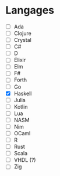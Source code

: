 * Langages
 - [ ] Ada
 - [ ] Clojure
 - [ ] Crystal
 - [ ] C#
 - [ ] D
 - [ ] Elixir
 - [ ] Elm
 - [ ] F#
 - [ ] Forth
 - [ ] Go
 - [X] Haskell
 - [ ] Julia
 - [ ] Kotlin
 - [ ] Lua
 - [ ] NASM
 - [ ] Nim
 - [ ] OCaml
 - [ ] R
 - [ ] Rust
 - [ ] Scala
 - [ ] VHDL (?)
 - [ ] Zig
